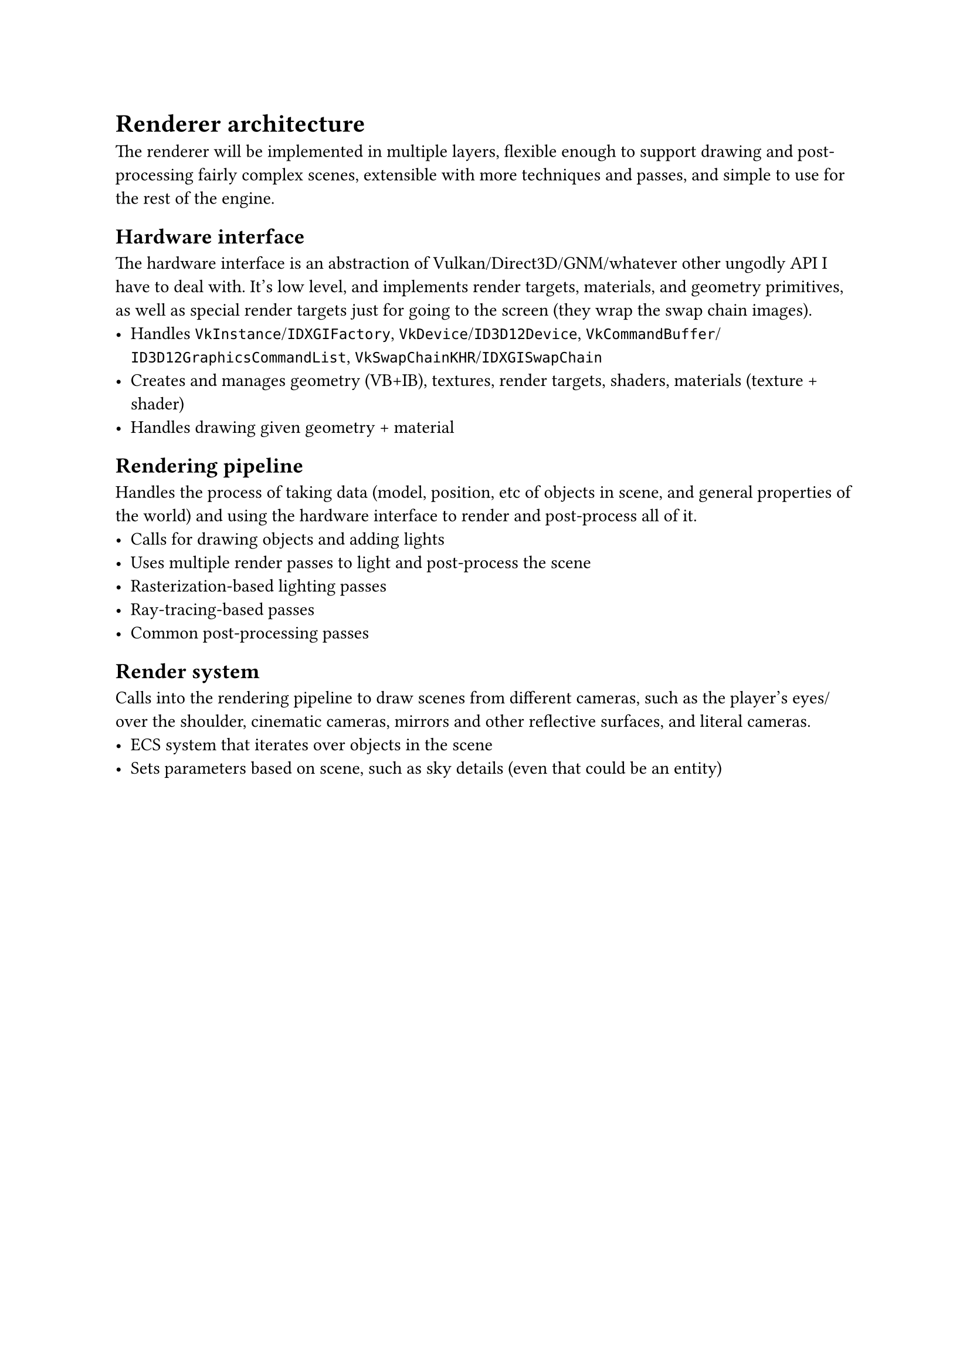 = Renderer architecture
The renderer will be implemented in multiple layers, flexible enough to support drawing and post-processing fairly complex
scenes, extensible with more techniques and passes, and simple to use for the rest of the engine.

== Hardware interface
The hardware interface is an abstraction of Vulkan/Direct3D/GNM/whatever other ungodly API I have to deal with. It's low
level, and implements render targets, materials, and geometry primitives, as well as special render targets just for going
to the screen (they wrap the swap chain images).
#list(
	[Handles `VkInstance`/`IDXGIFactory`, `VkDevice`/`ID3D12Device`, `VkCommandBuffer`/`ID3D12GraphicsCommandList`, `VkSwapChainKHR`/`IDXGISwapChain`],
	[Creates and manages geometry (VB+IB), textures, render targets, shaders, materials (texture + shader)],
	[Handles drawing given geometry + material],
)

== Rendering pipeline
Handles the process of taking data (model, position, etc of objects in scene, and general properties of the world) and
using the hardware interface to render and post-process all of it.
#list(
	[Calls for drawing objects and adding lights],
	[Uses multiple render passes to light and post-process the scene],
	[Rasterization-based lighting passes],
	[Ray-tracing-based passes],
	[Common post-processing passes],
)

== Render system
Calls into the rendering pipeline to draw scenes from different cameras, such as the player's eyes/over the shoulder, cinematic cameras,
mirrors and other reflective surfaces, and literal cameras.
#list(
	[ECS system that iterates over objects in the scene],
	[Sets parameters based on scene, such as sky details (even that could be an entity)],
)

